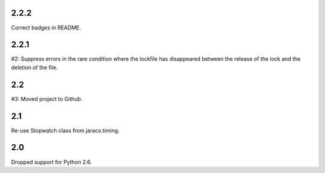 2.2.2
=====

Correct badges in README.

2.2.1
=====

#2: Suppress errors in the rare condition where the lockfile has
disappeared between the release of the lock and the deletion of
the file.

2.2
===

#3: Moved project to Github.

2.1
===

Re-use Stopwatch class from jaraco.timing.

2.0
===

Dropped support for Python 2.6.
